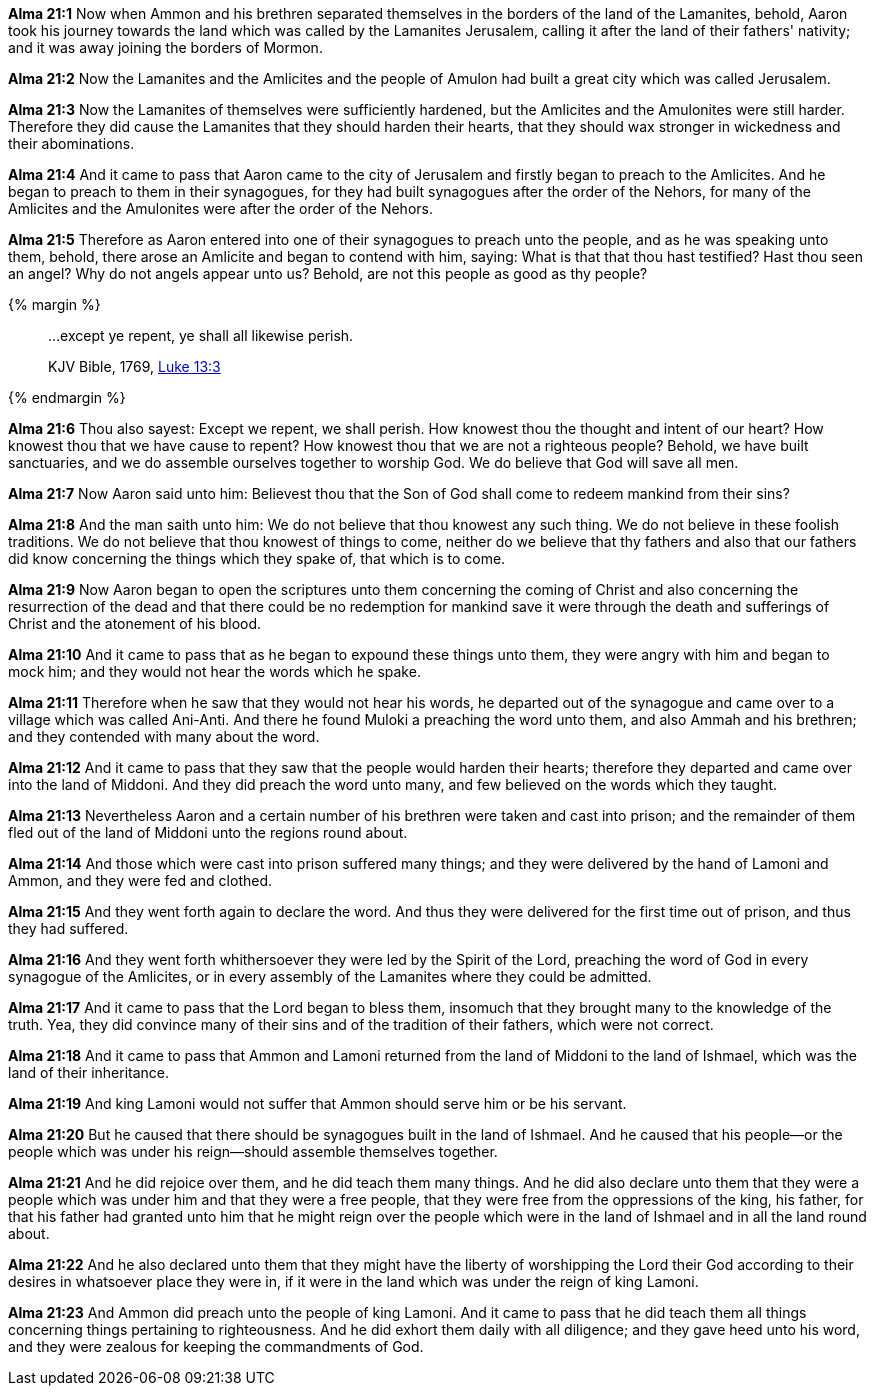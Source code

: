 *Alma 21:1* Now when Ammon and his brethren separated themselves in the borders of the land of the Lamanites, behold, Aaron took his journey towards the land which was called by the Lamanites Jerusalem, calling it after the land of their fathers' nativity; and it was away joining the borders of Mormon.

*Alma 21:2* Now the Lamanites and the Amlicites and the people of Amulon had built a great city which was called Jerusalem.

*Alma 21:3* Now the Lamanites of themselves were sufficiently hardened, but the Amlicites and the Amulonites were still harder. Therefore they did cause the Lamanites that they should harden their hearts, that they should wax stronger in wickedness and their abominations.

*Alma 21:4* And it came to pass that Aaron came to the city of Jerusalem and firstly began to preach to the Amlicites. And he began to preach to them in their synagogues, for they had built synagogues after the order of the Nehors, for many of the Amlicites and the Amulonites were after the order of the Nehors.

*Alma 21:5* Therefore as Aaron entered into one of their synagogues to preach unto the people, and as he was speaking unto them, behold, there arose an Amlicite and began to contend with him, saying: What is that that thou hast testified? Hast thou seen an angel? Why do not angels appear unto us? Behold, are not this people as good as thy people?

{% margin %}
____

...except ye repent, ye shall all likewise perish.

[small]#KJV Bible, 1769, http://www.kingjamesbibleonline.org/Luke-Chapter-13/[Luke 13:3]#

____
{% endmargin %}

*Alma 21:6* Thou also sayest: [highlight-orange]#Except we repent, we shall perish#. How knowest thou the thought and intent of our heart? How knowest thou that we have cause to repent? How knowest thou that we are not a righteous people? Behold, we have built sanctuaries, and we do assemble ourselves together to worship God. We do believe that God will save all men.

*Alma 21:7* Now Aaron said unto him: Believest thou that the Son of God shall come to redeem mankind from their sins?

*Alma 21:8* And the man saith unto him: We do not believe that thou knowest any such thing. We do not believe in these foolish traditions. We do not believe that thou knowest of things to come, neither do we believe that thy fathers and also that our fathers did know concerning the things which they spake of, that which is to come.

*Alma 21:9* Now Aaron began to open the scriptures unto them concerning the coming of Christ and also concerning the resurrection of the dead and that there could be no redemption for mankind save it were through the death and sufferings of Christ and the atonement of his blood.

*Alma 21:10* And it came to pass that as he began to expound these things unto them, they were angry with him and began to mock him; and they would not hear the words which he spake.

*Alma 21:11* Therefore when he saw that they would not hear his words, he departed out of the synagogue and came over to a village which was called Ani-Anti. And there he found Muloki a preaching the word unto them, and also Ammah and his brethren; and they contended with many about the word.

*Alma 21:12* And it came to pass that they saw that the people would harden their hearts; therefore they departed and came over into the land of Middoni. And they did preach the word unto many, and few believed on the words which they taught.

*Alma 21:13* Nevertheless Aaron and a certain number of his brethren were taken and cast into prison; and the remainder of them fled out of the land of Middoni unto the regions round about.

*Alma 21:14* And those which were cast into prison suffered many things; and they were delivered by the hand of Lamoni and Ammon, and they were fed and clothed.

*Alma 21:15* And they went forth again to declare the word. And thus they were delivered for the first time out of prison, and thus they had suffered.

*Alma 21:16* And they went forth whithersoever they were led by the Spirit of the Lord, preaching the word of God in every synagogue of the Amlicites, or in every assembly of the Lamanites where they could be admitted.

*Alma 21:17* And it came to pass that the Lord began to bless them, insomuch that they brought many to the knowledge of the truth. Yea, they did convince many of their sins and of the tradition of their fathers, which were not correct.

*Alma 21:18* And it came to pass that Ammon and Lamoni returned from the land of Middoni to the land of Ishmael, which was the land of their inheritance.

*Alma 21:19* And king Lamoni would not suffer that Ammon should serve him or be his servant.

*Alma 21:20* But he caused that there should be synagogues built in the land of Ishmael. And he caused that his people--or the people which was under his reign--should assemble themselves together.

*Alma 21:21* And he did rejoice over them, and he did teach them many things. And he did also declare unto them that they were a people which was under him and that they were a free people, that they were free from the oppressions of the king, his father, for that his father had granted unto him that he might reign over the people which were in the land of Ishmael and in all the land round about.

*Alma 21:22* And he also declared unto them that they might have the liberty of worshipping the Lord their God according to their desires in whatsoever place they were in, if it were in the land which was under the reign of king Lamoni.

*Alma 21:23* And Ammon did preach unto the people of king Lamoni. And it came to pass that he did teach them all things concerning things pertaining to righteousness. And he did exhort them daily with all diligence; and they gave heed unto his word, and they were zealous for keeping the commandments of God.

